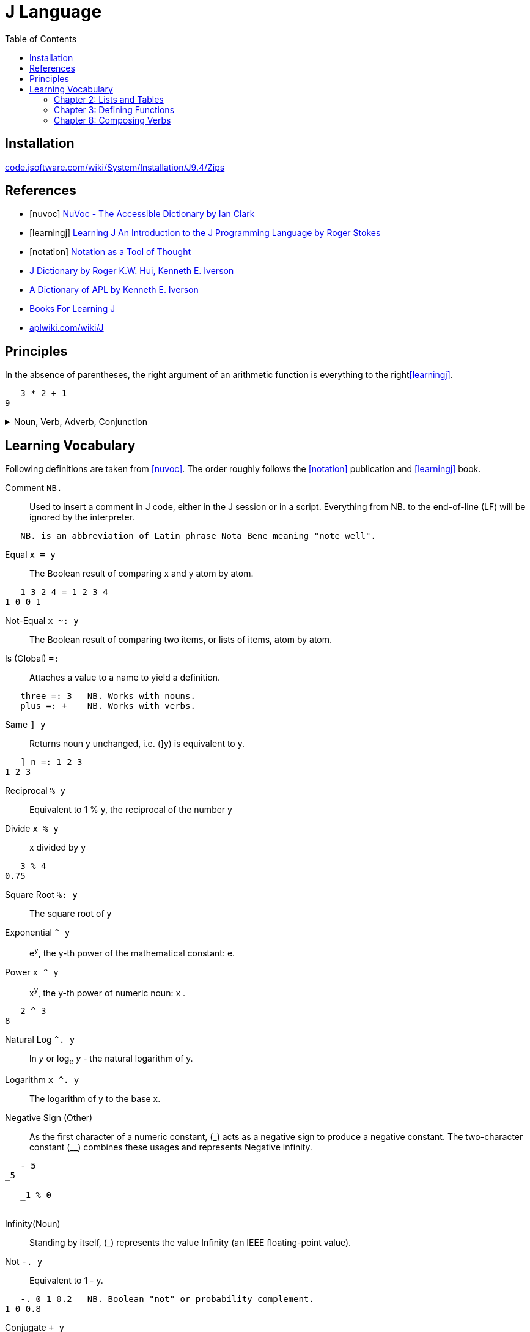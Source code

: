 = J Language
:keywords: programming, array, functional, language
:source-language: ijs
:source-highlighter: highlight.js
:hide-uri-scheme:
:toc:
:stylesheet: ../../style.css
:linkcss:

== Installation

https://code.jsoftware.com/wiki/System/Installation/J9.4/Zips


[bibliography]
== References

* [[[nuvoc]]] https://code.jsoftware.com/wiki/NuVoc[NuVoc - The Accessible Dictionary by Ian Clark]
* [[[learningj]]] https://www.jsoftware.com/help/learning/contents.htm[Learning J An Introduction to the J Programming Language by Roger Stokes]
* [[[notation]]] https://dl.acm.org/doi/pdf/10.1145/358896.358899[Notation as a Tool of Thought]
* https://www.jsoftware.com/help/dictionary/contents.htm[J Dictionary by Roger K.W. Hui, Kenneth E. Iverson]
* https://www.jsoftware.com/papers/APLDictionary.htm[A Dictionary of APL by Kenneth E. Iverson]
* https://code.jsoftware.com/wiki/Books/Beginners[Books For Learning J]
* https://aplwiki.com/wiki/J


== Principles

In the absence of parentheses, the right argument of an arithmetic function is everything to the right<<learningj>>.
----
   3 * 2 + 1
9
----

.Noun, Verb, Adverb, Conjunction
[%collapsible]
====
----
   NB. n =: noun, v =: verb, a =: adverb, c =: conjunction
   0 1 2 3          NB. n       = n

   - 5              NB.   v n   = n
   8 - 3            NB. n v n   = n

   + /              NB. v a     = v
   i. @ #           NB. v c v   = v
   + / % #          NB. v a v v = v (fork)
   # ~ 2 | i. @ #   NB. v v     = v (hook)
----

----
   type
{ &(<;._1 '|invalid name|not defined|noun|adverb|conjunction|verb|unknown')@(2&+)@(4!:0)&boxopen
----
====


== Learning Vocabulary

Following definitions are taken from <<nuvoc>>.
The order roughly follows the <<notation>> publication and <<learningj>> book.

Comment `+NB.+`::
Used to insert a comment in J code, either in the J session or in a script.
Everything from NB. to the end-of-line (LF) will be ignored by the interpreter.
----
   NB. is an abbreviation of Latin phrase Nota Bene meaning "note well".
----
Equal `+x = y+`::
The Boolean result of comparing x and y atom by atom.
----
   1 3 2 4 = 1 2 3 4
1 0 0 1
----
Not-Equal `+x ~: y+`::
The Boolean result of comparing two items, or lists of items, atom by atom.
Is (Global) `+=:+`::
Attaches a value to a name to yield a definition.
----
   three =: 3   NB. Works with nouns.
   plus =: +    NB. Works with verbs.
----
Same `+] y+`::
Returns noun y unchanged, i.e. (]y) is equivalent to y.
----
   ] n =: 1 2 3
1 2 3
----
Reciprocal `+% y+`::
Equivalent to 1 % y, the reciprocal of the number y
Divide `+x % y+`::
x divided by y
----
   3 % 4
0.75
----
Square Root `+%: y+`::
The square root of y
Exponential `+^ y+`::
e^y^, the y-th power of the mathematical constant: e.
Power `+x ^ y+`::
x^y^, the y-th power of numeric noun: x .
----
   2 ^ 3
8
----
Natural Log `+^. y+`::
ln _y_ or log~e~ _y_ - the natural logarithm of y.
Logarithm `+x ^. y+`::
The logarithm of y to the base x.
Negative Sign (Other) `+_+`::
As the first character of a numeric constant, (\_) acts as a negative sign to produce a negative constant.
The two-character constant (__) combines these usages and represents Negative infinity.
----
   - 5
_5

   _1 % 0
__
----
Infinity(Noun) `+_+`::
Standing by itself, (_) represents the value Infinity (an IEEE floating-point value).
Not `+-. y+`::
Equivalent to 1 - y.
----
   -. 0 1 0.2   NB. Boolean "not" or probability complement.
1 0 0.8
----
Conjugate `++ y+`::
The complex conjugate of the number y
----
   1j5
1j5         NB. 1 Real 5 Imaginary.
   + 1j5
1j_5        NB. 1 Real -5 Imaginary.
----
GCD (Or) `+x +. y+`::
The logical operation Or between two Boolean nouns x and y.
In the more general case where x or y are not Boolean, the result is the Greatest Common Divisor (GCD) of x and y.
----
   0 0 1 1 +. 0 1 0 1
0 1 1 1
   (0 1) +./ (0 1)      NB. Truth-table of: +.
0 1
1 1
----
LCM(And) `+x *. y+`::
The logical operation And between two Boolean nouns x and y.
In the more general case where x or y are not Boolean, the result is the Least Common Multiple (LCM) of x and y.
----
   0 0 1 1 *. 0 1 0 1
0 0 0 1
   (0 1) *./ (0 1)      NB. Truth-table of: *.
0 0
0 1
----
Square `+*: y+`::
Equivalent to y ^ 2, the square of numeric noun y.
Magnitude `+| y+`::
The absolute value of numeric y. If y is complex, |y is the magnitude of y.
----
   | 3
3
   | 3j4
5
----
Residue `+x | y+`::
The remainder when dividing a given number y by another given number x.
----
   3 | 0 1 2 3 4 5 6 7
0 1 2 0 1 2 0 1
----
Reverse `+|. y+`::
Rearranges the items of y in reverse order
----
   |. 0 1 2 3 4
4 3 2 1 0
----
Integers `+i. y+`::
Returns an ascending (or descending) sequence of integers, wrapped to the shape specified by (|y).
----
   i. 5
0 1 2 3 4
----
Tally `+# y+`::
Counts the items in y
----
   # i. 5
5
----
Antibase 2 `+#: y+`::
Returns the binary expansion of a given number y as a Boolean list
----
   #: 18
1 0 0 1 0
----
Shape Of `+$ y+`::
The shape of the noun y.
----
   $ i. 5
5

   $ 2 5 $ i. 10
2 5
----
Shape `+x $ y+`::
Creates an array whose shape depends on x and the shape of y, and whose items are taken from y.
----
   2 5 $ i. 10
0 1 2 3 4
5 6 7 8 9

   5 $ 6
6 6 6 6 6
----
Roll `+? y+`::
Generates a random number uniformly distributed in a range determined by integer y.
----
   ? 0      NB. Random number in interval (0, 1)
0.622471
   ? 10     NB. Random number from i. 10
3
----
Lesser of (Min) `+x <. y+`::
The lesser atoms of x and y
----
   _4 <. 5
_4
----
Decrement `+<: y+`::
Equivalent to y-1
----
   <: _5 1 0 5
_6 0 _1 4
----
Larger of (Max) `+x >. y+`::
The larger atoms of x and y.
----
   _5 >. _1
_1
----
Increment `+>: y+`::
Equivalent to y+1.
----
   >: _5 1 0 5
_4 2 1 6
----
Factorial `+! y+`::
The Factorial of y.
----
   ! >: i. 5
1 2 6 24 120
----
Out Of `+x ! y+`::
Returns y-Combinations-x:  yCx  (read: x out of y  or: y pick x).
The number of ways of picking x balls (unordered) from a bag of y balls:
----
   10 ! 10      NB. There is only 1 way of picking all 10 balls
   0 ! 10
1
   9 ! 10
   1 ! 10       NB. There are 10 ways of choosing 1 ball from 10
10
   8 ! 10
   2 ! 10       NB. 45 ways to pick 2 out of 10
45
----
Insert (Adverb) `+u/ y+`::
Inserts (dyad) u between the items of y
----
   + / >: i. 5      NB. Equivalent to (1+2+3+4+5)
15
----
Prefix (Adverb) `+u\ y+`::
(u\y) applies verb u to successive prefixes of list y of increasing length (1, 2, 3, ...)
----
   + / \ >: i. 5
1 3 6 10 15

   ]\ 'word'
w   
wo  
wor 
word
----
Rank (Conjunction) `+u"n+`::
Applies the verb u to each cell in turn of an array y, or to corresponding cells of x and y . The "parts" are called n-cells, the operand n determining the size of the n-cell.
----
   |. 3 3 $ i. 9            NB. Create table 3x3 from i. 9 and reverse the rows.
   (|. " _) 3 3 $ i. 9      NB. Same result, reverses by the biggest axis (infinity).
   (|. " 2) 3 3 $ i. 9      NB. Same result, reverses by second axis (the biggest).
6 7 8
3 4 5
0 1 2
   (|. " 1) 3 3 $ i. 9      NB. Reverse by the first axis, reverses the columns.
2 1 0
5 4 3
8 7 6
   (|. " 0) 3 3 $ i. 9      NB. Reverse by the 0-th axis.
   3 3 $ i. 9               NB. Nothing happens, reversed scalars remain the same.
0 1 2
3 4 5
6 7 8
----
.Sum Example
[%collapsible]
====
----
   ] rep =: [2 2 2 $ i. 2^3
0 1
2 3

4 5
6 7
   $ rep            NB. Shape
2 2 2
   # $ rep          NB. Rank
3
   +/ b. 0          NB. (v (b. 0)) shows inherent rank of verb v for (monad, left, right).
_ _ _
   +/ rep
   (+/ " _) rep
   (+/ " 3) rep     NB. Applies +/ over the greatest axis counted inside out.
4  6
8 10
   (+/ " 2) rep     NB. Applies +/ over the second axis (sum columns)
2 4
10 12
   (+/ " 1) rep     NB. Applies +/ over the first axis from inside (sum rows).
1 5
9 13
   (+/ " 0) rep     NB. Applies +/ over 0-th axis. Sum of a scalar is the scalar.
0 1
2 3

4 5
6 7
----
====
Verb Information (Adverb) `+(u b.) y+`::
Generates one of 3 diagnostic functions associated with verb u according to the value of flag y
----
   < b. 0    NB. Ranks for monadic, left and right cases.
_ 0 0
----


=== Chapter 2: Lists and Tables

----
   # $ n_report     NB. "Rank" of report (number of dimensions) is 4.
4

   NB. Boxing and Unboxing
   < i. 3
┌─────┐
│0 1 2│
└─────┘
   > < i. 3
0 1 2
----

=== Chapter 3: Defining Functions

Every verb belongs to one of four categories:

* Monadic verb: n = v n
* Dyadic verb:  n = n v n
* Adverb:       v = v a
* Conjunction:  v = v c n

.Bonding
....
(f & k) y    means    y f k 
(k & f) y    means    k f y 
....

.Composition of Functions
[literal]
(f @: g) y    means  f (g y)

.Trains of Verbs
--
Sequence of verbs is called a "train".
Train of length 2 is called a hook.

If f is dyad, g is monad,
....
(f g) y       means   y f (g y)
....

Train of length 3 is called a "fork".
If f is monad g is dyad, h is monad
....
(f g h) y     means   (f y) g (h y)
....
--

[%collapsible]
====

----
   'a' ,~ 'b'       NB. ~ "Commuting" adverb exchanges left and right arguments.
ba
   mod =: | ~
   7 mod 3
1

   NB. & conjunction bonds one verb with one noun.
   double =: * & 2  NB. (* & 2) y = (y * 2)
   double 3
6

   L =: 3 5 7 9
   sum =: + /
   sum L
24
   # L
4
   sum L % # L
6
   mean =: sum % #  NB. fork
   mean L
6

   range =: <. / , >. /         NB. Fork
   range 2 4 5 _7 12 2 3 _3
_7 12

   ,. i. 4      NB. Monadic ,. verb "Ravel" makes 1-column table from vector
0
1
2
3

   NB. Dyadic verb ,: "Laminate"
   ('left';'right') ,: (,. ; (,. @: (2 & +))) i. 2
┌────┬─────┐
│left│right│
├────┼─────┤
│0   │2    │
│1   │3    │
└────┴─────┘
----

====


=== Chapter 8: Composing Verbs

.Ambivalent Compositions
----
When f is monad.
              (f @: g) y    =    f (g y)
            x (f @: g) y    =    f (x g y)

When g is monad.
              (f &: g) y    =    f (g y)
            x (f &: g) y    =    (g x) f (g y)
----

.More on Composition: Monad Tracking Monad
----
Suppose that the monadic rank of g is G.
   G =: 0 { (g b. 0)

             (f @ g) y    means     (f @: g) " G   y
----

.Summary
----
Here is a summary of the 8 cases we have looked at so far.
         @:       (f @: g) y  =  f (g y)
         @:     x (f @: g) y  =  f (x g y)

         &:       (f &: g) y  =  f (g y) 
         &:     x (f &: g) y  =  (g x) f (g y)

         @        (f @ g)  y  =  (f @: g) " G  y
         @      x (f @ g)  y  =  x (f @: g) " LR y

         &        (f & g)  y  =  (f @: g) " G  y
         &      x (f & g)  y  =  (g x) (f " (G,G)) (g y)
where G is the monadic rank of g and LR is the vector of left and right ranks of g.
----

